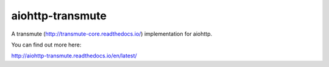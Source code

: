 =================
aiohttp-transmute
=================

.. image:: https://travis-ci.org/toumorokoshi/aiohttp-transmute.svg?branch=master
    :alt: build status
    :target: https://travis-ci.org/toumorokoshi/aiohttp-transmute

.. image:: https://coveralls.io/repos/github/toumorokoshi/aiohttp-transmute/badge.svg?branch=master
    :alt: coverage status
    :target: https://coveralls.io/github/toumorokoshi/aiohttp-transmute?branch=master


A transmute (http://transmute-core.readthedocs.io/) implementation for aiohttp.

You can find out more here:

http://aiohttp-transmute.readthedocs.io/en/latest/


